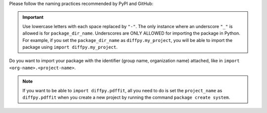 Please follow the naming practices recommended by PyPI and GitHub:

.. important::

    Use lowercase letters with each space replaced by ``"-"``. The only instance where an underscore ``"_"`` is allowed is for ``package_dir_name``. Underscores are ONLY ALLOWED for importing the package in Python. For example, if you set the ``package_dir_name`` as ``diffpy.my_project``, you will be able to import the package using ``import diffpy.my_project``.

Do you want to import your package with the identifier (group name, organization name) attached, like in ``import <org-name>.<project-name>``.

.. note::

    If you want to be able to ``import diffpy.pdffit``, all you need to do is set the ``project_name`` as ``diffpy.pdffit`` when you create a new project by running the command ``package create system``.
